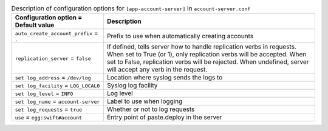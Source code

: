 ..
  Warning: Do not edit this file. It is automatically generated and your
  changes will be overwritten. The tool to do so lives in the
  openstack-doc-tools repository.

.. list-table:: Description of configuration options for ``[app-account-server]`` in ``account-server.conf``
   :header-rows: 1
   :class: config-ref-table

   * - Configuration option = Default value
     - Description
   * - ``auto_create_account_prefix`` = ``.``
     - Prefix to use when automatically creating accounts
   * - ``replication_server`` = ``false``
     - If defined, tells server how to handle replication verbs in requests. When set to True (or 1), only replication verbs will be accepted. When set to False, replication verbs will be rejected. When undefined, server will accept any verb in the request.
   * - ``set log_address`` = ``/dev/log``
     - Location where syslog sends the logs to
   * - ``set log_facility`` = ``LOG_LOCAL0``
     - Syslog log facility
   * - ``set log_level`` = ``INFO``
     - Log level
   * - ``set log_name`` = ``account-server``
     - Label to use when logging
   * - ``set log_requests`` = ``true``
     - Whether or not to log requests
   * - ``use`` = ``egg:swift#account``
     - Entry point of paste.deploy in the server
